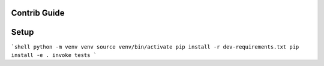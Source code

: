 Contrib Guide
=============

Setup
=====

```shell
python -m venv venv
source venv/bin/activate
pip install -r dev-requirements.txt
pip install -e .
invoke tests
```
